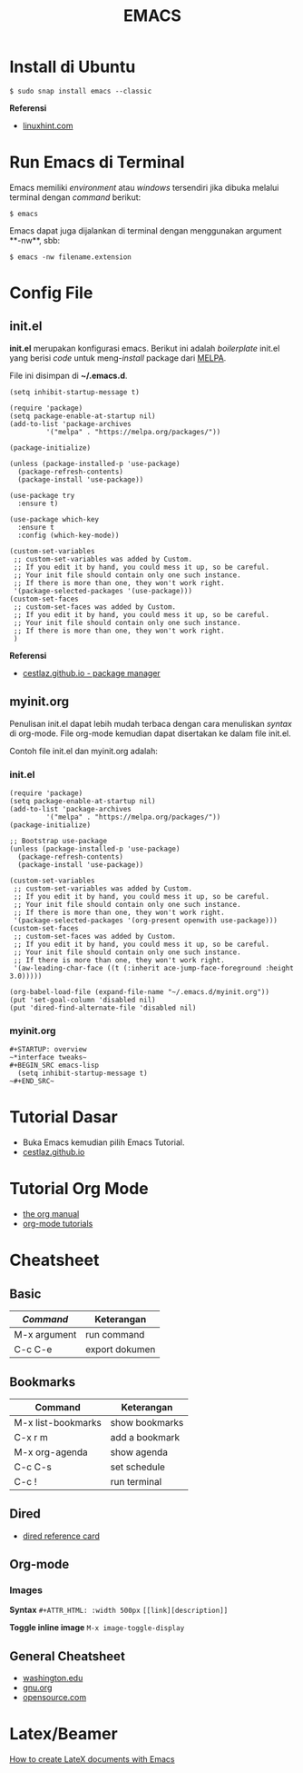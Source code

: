 #+STARTUP: overview
#+TITLE: EMACS

* Install di Ubuntu

~$ sudo snap install emacs --classic~

*Referensi*

- [[https://linuxhint.com/ubuntu_emacs_installation/][linuxhint.com]]

* Run Emacs di Terminal

Emacs memiliki /environment/ atau /windows/ tersendiri jika dibuka melalui
terminal dengan /command/ berikut:

#+BEGIN_SRC
    $ emacs
#+END_SRC

Emacs dapat juga dijalankan di terminal dengan menggunakan argument **-nw**,
sbb:

#+BEGIN_SRC
    $ emacs -nw filename.extension
#+END_SRC
* Config File 
** init.el

 *init.el* merupakan konfigurasi emacs. Berikut ini adalah /boilerplate/ init.el
 yang berisi /code/ untuk meng-/install/ package dari [[https://melpa.org/][MELPA]].

 File ini disimpan di *~/.emacs.d*. 

 #+BEGIN_SRC
     (setq inhibit-startup-message t)

     (require 'package)
     (setq package-enable-at-startup nil)
     (add-to-list 'package-archives
              '("melpa" . "https://melpa.org/packages/"))

     (package-initialize)

     (unless (package-installed-p 'use-package)
       (package-refresh-contents)
       (package-install 'use-package))

     (use-package try
       :ensure t)

     (use-package which-key
       :ensure t
       :config (which-key-mode))

     (custom-set-variables
      ;; custom-set-variables was added by Custom.
      ;; If you edit it by hand, you could mess it up, so be careful.
      ;; Your init file should contain only one such instance.
      ;; If there is more than one, they won't work right.
      '(package-selected-packages '(use-package)))
     (custom-set-faces
      ;; custom-set-faces was added by Custom.
      ;; If you edit it by hand, you could mess it up, so be careful.
      ;; Your init file should contain only one such instance.
      ;; If there is more than one, they won't work right.
      )
 #+END_SRC

 *Referensi*

 - [[https://cestlaz.github.io/posts/using-emacs-1-setup/][cestlaz.github.io - package manager]]
  
** myinit.org

 Penulisan init.el dapat lebih mudah terbaca dengan cara menuliskan /syntax/ di
 org-mode. File org-mode kemudian dapat disertakan ke dalam file init.el.

 Contoh file init.el dan myinit.org adalah:

*** init.el

 #+BEGIN_SRC
 (require 'package)
 (setq package-enable-at-startup nil)
 (add-to-list 'package-archives
	      '("melpa" . "https://melpa.org/packages/"))
 (package-initialize)

 ;; Bootstrap use-package
 (unless (package-installed-p 'use-package)
   (package-refresh-contents)
   (package-install 'use-package))

 (custom-set-variables
  ;; custom-set-variables was added by Custom.
  ;; If you edit it by hand, you could mess it up, so be careful.
  ;; Your init file should contain only one such instance.
  ;; If there is more than one, they won't work right.
  '(package-selected-packages '(org-present openwith use-package)))
 (custom-set-faces
  ;; custom-set-faces was added by Custom.
  ;; If you edit it by hand, you could mess it up, so be careful.
  ;; Your init file should contain only one such instance.
  ;; If there is more than one, they won't work right.
  '(aw-leading-char-face ((t (:inherit ace-jump-face-foreground :height 3.0)))))

 (org-babel-load-file (expand-file-name "~/.emacs.d/myinit.org"))
 (put 'set-goal-column 'disabled nil)
 (put 'dired-find-alternate-file 'disabled nil)
 #+END_SRC
   
*** myinit.org

 #+BEGIN_SRC
 #+STARTUP: overview
 ~*interface tweaks~
 #+BEGIN_SRC emacs-lisp
   (setq inhibit-startup-message t)
 ~#+END_SRC~
 #+END_SRC
   
* Tutorial Dasar

- Buka Emacs kemudian pilih Emacs Tutorial.
- [[https://cestlaz.github.io/stories/emacs/][cestlaz.github.io]]

* Tutorial Org Mode

- [[https://orgmode.org/manual/index.html#SEC_Contents][the org manual]]
- [[http://pragmaticemacs.com/org-mode-tutorials/][org-mode tutorials]]
  
* Cheatsheet
** Basic

| /Command/    | Keterangan     |
|--------------+----------------|
| M-x argument | run command    |
| C-c C-e      | export dokumen |
   
** Bookmarks

| Command            | Keterangan     |
|--------------------+----------------|
| M-x list-bookmarks | show bookmarks |
| C-x r m            | add a bookmark |
| M-x org-agenda     | show agenda    |
| C-c C-s            | set schedule   |
| C-c !              | run terminal   |

** Dired
   
- [[https://www.gnu.org/software/emacs/refcards/pdf/dired-ref.pdf][dired reference card]]

** Org-mode
*** Images

*Syntax*    
~#+ATTR_HTML: :width 500px~
~[[link][description]]~

*Toggle inline image*
~M-x image-toggle-display~ 

** General Cheatsheet
   
- [[https://courses.cs.washington.edu/courses/cse351/16wi/sections/1/Cheatsheet-emacs.pdf][washington.edu]]
- [[https://www.gnu.org/software/emacs/refcards/pdf/refcard.pdf][gnu.org]]
- [[https://www.devguide.at/wp-content/uploads/2021/01/cheat_sheet_emacs.pdf][opensource.com]]

* Latex/Beamer

[[https://opensource.com/article/18/4/how-create-latex-documents-emacs][How to create LateX documents with Emacs]] 

